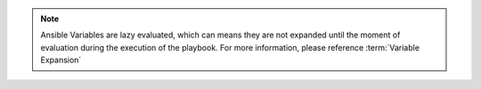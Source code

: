 .. note::
   Ansible Variables are lazy evaluated, which can means they are not expanded
   until the moment of evaluation during the execution of the playbook. For more
   information, please reference :term:`Variable Expansion`
